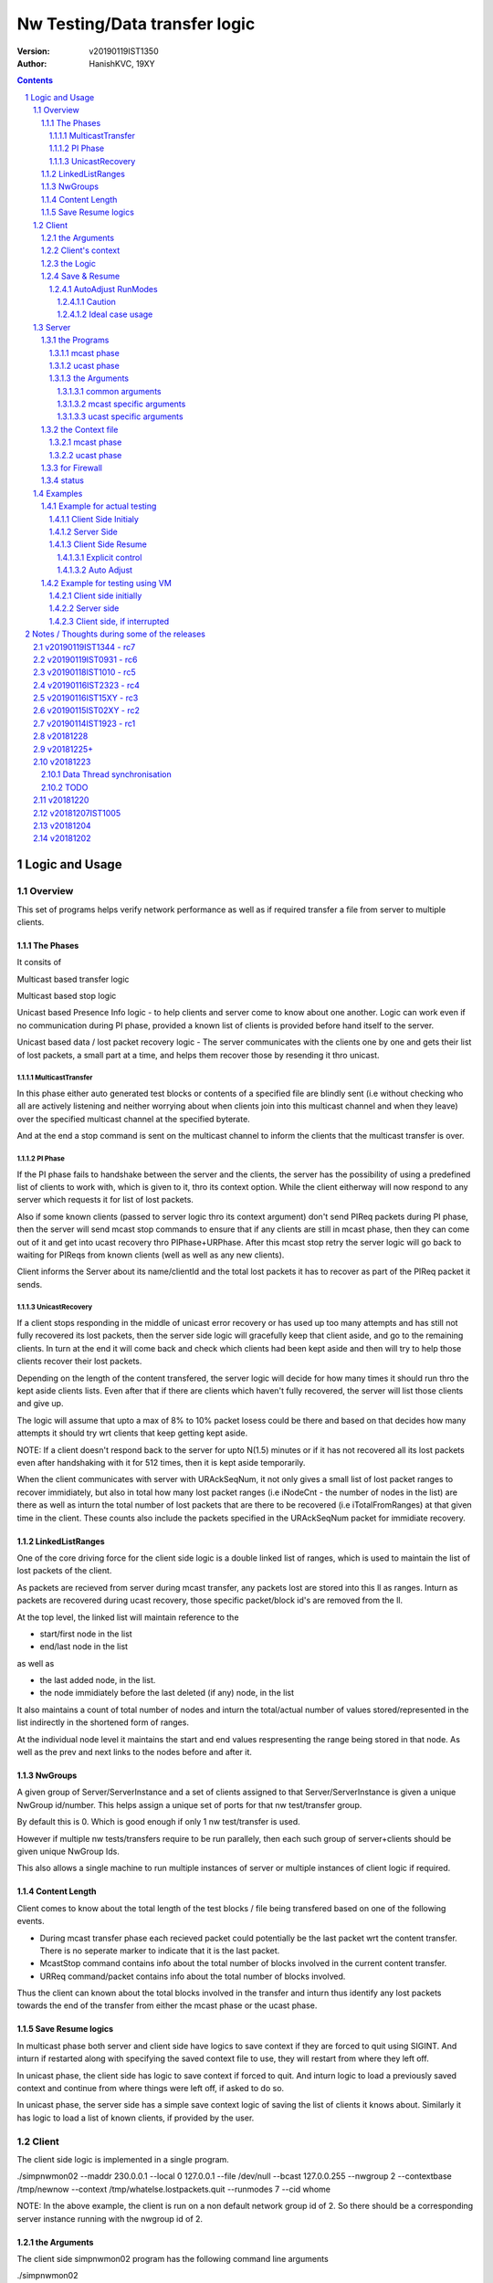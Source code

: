 ##################################
Nw Testing/Data transfer logic
##################################
:version: v20190119IST1350
:author: HanishKVC, 19XY

.. contents::
.. section-numbering::

.. raw:: pdf

   PageBreak



Logic and Usage
#################


Overview
==========

This set of programs helps verify network performance as well as if required
transfer a file from server to multiple clients.


The Phases
------------

It consits of

Multicast based transfer logic

Multicast based stop logic

Unicast based Presence Info logic - to help clients and server come to know
about one another. Logic can work even if no communication during PI phase,
provided a known list of clients is provided before hand itself to the server.

Unicast based data / lost packet recovery logic - The server communicates with
the clients one by one and gets their list of lost packets, a small part at a
time, and helps them recover those by resending it thro unicast.


MulticastTransfer
~~~~~~~~~~~~~~~~~~

In this phase either auto generated test blocks or contents of a specified file
are blindly sent (i.e without checking who all are actively listening and
neither worrying about when clients join into this multicast channel and when
they leave) over the specified multicast channel at the specified byterate.

And at the end a stop command is sent on the multicast channel to inform the
clients that the multicast transfer is over.


PI Phase
~~~~~~~~~~

If the PI phase fails to handshake between the server and the clients, the
server has the possibility of using a predefined list of clients to work with,
which is given to it, thro its context option.  While the client eitherway will
now respond to any server which requests it for list of lost packets.

Also if some known clients (passed to server logic thro its context argument)
don't send PIReq packets during PI phase, then the server will send mcast stop
commands to ensure that if any clients are still in mcast phase, then they can
come out of it and get into ucast recovery thro PIPhase+URPhase. After this
mcast stop retry the server logic will go back to waiting for PIReqs from known
clients (well as well as any new clients).

Client informs the Server about its name/clientId and the total lost packets it
has to recover as part of the PIReq packet it sends.


UnicastRecovery
~~~~~~~~~~~~~~~~~
If a client stops responding in the middle of unicast error recovery or has
used up too many attempts and has still not fully recovered its lost packets,
then the server side logic will gracefully keep that client aside, and go to
the remaining clients. In turn at the end it will come back and check which
clients had been kept aside and then will try to help those clients recover
their lost packets.

Depending on the length of the content transfered, the server logic will decide
for how many times it should run thro the kept aside clients lists. Even after
that if there are clients which haven't fully recovered, the server will list
those clients and give up.

The logic will assume that upto a max of 8% to 10% packet losess could be there
and based on that decides how many attempts it should try wrt clients that keep
getting kept aside.

NOTE: If a client doesn't respond back to the server for upto N(1.5) minutes or
if it has not recovered all its lost packets even after handshaking with it for
512 times, then it is kept aside temporarily.

When the client communicates with server with URAckSeqNum, it not only gives a
small list of lost packet ranges to recover immidiately, but also in total how
many lost packet ranges (i.e iNodeCnt - the number of nodes in the list) are
there as well as inturn the total number of lost packets that are there to be
recovered (i.e iTotalFromRanges) at that given time in the client. These counts
also include the packets specified in the URAckSeqNum packet for immidiate
recovery.


LinkedListRanges
-----------------

One of the core driving force for the client side logic is a double linked list
of ranges, which is used to maintain the list of lost packets of the client.

As packets are recieved from server during mcast transfer, any packets lost are
stored into this ll as ranges. Inturn as packets are recovered during ucast
recovery, those specific packet/block id's are removed from the ll.

At the top level, the linked list will maintain reference to the

* start/first node in the list
* end/last node in the list

as well as

* the last added node, in the list.
* the node immidiately before the last deleted (if any) node, in the list

It also maintains a count of total number of nodes and inturn the total/actual
number of values stored/represented in the list indirectly in the shortened
form of ranges.

At the individual node level it maintains the start and end values
respresenting the range being stored in that node. As well as the prev and next
links to the nodes before and after it.


NwGroups
---------

A given group of Server/ServerInstance and a set of clients assigned to that
Server/ServerInstance is given a unique NwGroup id/number. This helps assign a
unique set of ports for that nw test/transfer group.

By default this is 0. Which is good enough if only 1 nw test/transfer is used.

However if multiple nw tests/transfers require to be run parallely, then each
such group of server+clients should be given unique NwGroup Ids.

This also allows a single machine to run multiple instances of server or
multiple instances of client logic if required.


Content Length
----------------

Client comes to know about the total length of the test blocks / file being
transfered based on one of the following events.

* During mcast transfer phase each recieved packet could potentially be the
  last packet wrt the content transfer. There is no seperate marker to indicate
  that it is the last packet.

* McastStop command contains info about the total number of blocks involved in
  the current content transfer.

* URReq command/packet contains info about the total number of blocks involved.

Thus the client can known about the total blocks involved in the transfer and
inturn thus identify any lost packets towards the end of the transfer from
either the mcast phase or the ucast phase.


Save Resume logics
-------------------

In multicast phase both server and client side have logics to save context if
they are forced to quit using SIGINT. And inturn if restarted along with
specifying the saved context file to use, they will restart from where they
left off.

In unicast phase, the client side has logic to save context if forced to quit.
And inturn logic to load a previously saved context and continue from where
things were left off, if asked to do so.

In unicast phase, the server side has a simple save context logic of saving the
list of clients it knows about. Similarly it has logic to load a list of known
clients, if provided by the user.


.. raw:: pdf

   PageBreak



Client
==========

The client side logic is implemented in a single program.

./simpnwmon02 --maddr 230.0.0.1 --local 0 127.0.0.1 --file /dev/null --bcast 127.0.0.255 --nwgroup 2 --contextbase /tmp/newnow --context /tmp/whatelse.lostpackets.quit --runmodes 7 --cid whome

NOTE: In the above example, the client is run on a non default network group id
of 2. So there should be a corresponding server instance running with the
nwgroup id of 2.


the Arguments
--------------

The client side simpnwmon02 program has the following command line arguments

./simpnwmon02

Mandatory arguments

--maddr mcast_ip --local local_nwif_index local_nwif_ip --file data_file --bcast nw_bcast_ip

Optional arguments

[--contextbase pathANDbasename_forcontext2save --context context2load_ifany --nwgroup id --runmodes runmodes --cid clientID]

the local_nwif means the ethernet or wifi interface which connects to the
network on which we want to run the test/data transfer logic.

the local_nwif_index is the index assigned by linux kernel for the used network
interface. It can be got by using ip addr and looking at the index number
specified by it. i.e if it is the 1st nw interface or .... Nth network
interface for which address details are provided by ip addr command.

the local_nwif_ip is the ip address assigned to the network interface which we
want to use.

The local_nwif_index and local_nwif_ip are used as part of the multicast join
using setsockoption. Ideally one is required to provide only one of these two
values.

If local_nwif_index is not being explicitly specified, then pass 0 for it.

If local_nwif_ip is not explicitly specified, then pass 0.0.0.0 for it.

mcast_ip is the multicast group ip address on which to listen for data / test
packets.

data_file is the file into which recieved data should be saved.

nw_bcast_ip is the network broadcast address into which PIReq packets should be
sent.

context2load_ifany is a optional parameter. This is required to be given, if
one wants the program to resume a previously broken transfer in ucast or mcast
phases. Ideally It should be the file into which the program had saved the
context, when it was force exited previously by sending a SIGINT (ctrl+c)
signal. Default value is NULL (ie dont load any context)

pathANDbasename_forcontext2save is a optional parameter. This is the path and
the base part of the filename to be used for any context files generated by the
program. Default value is /tmp/snm02.

nwgroup id a optional parameter. This helps a given set of clients and its
corresponding server to communicate with one another, independent of other
possibly parallel groups. Default value 0.

runmodes a optional parameter specifies which and all phases of the program
should be run. The values mentioned below can be or'd together, if more than
one phase requires to be run. Default value is 7 (i.e run all the 3 phases).

* 1 represents mcast transfer,
* 2 represents ucast pi,
* 4 represents ucast recovery.
* 65536 - a special value - represents auto mode, where actual value is decided
  based on DoneModes saved in context file being loaded. If no DoneModes in
  context file then runmodes will be set to 7.

clientID is a string representing any given specific client. It is 16 chars
long over the network. However don't assign a id/name larger than 15 chars.
This is passed on to the server as part of the PIReq packet from the client.


Client's context
------------------

It contains

* list of lost packet ranges

* MaxDataSeqNumGot & MaxDataSeqNumProcessed

* DoneModes

Two context files

* When ever the program is asked to quit thro SIGINT

* At the end of mcast phase


the Logic
-----------

The 1st phase of the logic consists of mcast transfer. During this phase it
keeps track of the recieved and lost packets in sequence, as well as saving the
recieved data into corresponding location in the data file specified.

If and when it recieves a mcast stop command, it exits the mcast phase. It also
will come to know about the total blocks involved in this file/test transfer.

Next the client tries to notify any server that may be listening, about the
client's presence in the network, as well as to know who the server is. Even
thou both server and client go thro the PI phase, the logics are setup such
that a failure in PI phase doesn't impact the over all flow. The total of
number of lost packets wrt the client is also informed to the server as part of
the PIReq packet.

The logic goes into a unicast recovery phase, where it listens for any requests
from server about lost packets. In turn when the server requests, the client
sends the top N number of lost packet ranges it has. Parallely if it recieves
any data packets, which it didn't have before, it will save the same into the
data file. The total number of lost packet ranges and inturn the total number
of lost packets represented thro these ranges is also sent to the server as
part of the URAck packet. The server informs about the total number of blocks
involved in the current transfer to the client as part of URReq packet.


Save & Resume
---------------

If one forces the program to quit when it is in the middle of a transfer, by
sending a SIGINT. Then the program irrespective of whether it is in mcast
phases or ucast phases, will save the current list of lost packets to a
predefined location. Also some other important variables/data/info which
provide context to the current transfer is also saved.

This info can be used to resume the transfer and recieve remaining data if any
as well as recover remaining or lost packets. A basic resume logic has been
added, which allows recovering when the client was stopped in the middle of
either the mcast phase or the ucast phase.

ToDO: A more full fledged context requires to be saved, so that when one
resumes, even the network performance related info is also recovered esp wrt
the mcast transfer interruption.

NOTE: A ctrl+c will generate SIGINT if client is being run directly on a
console as the foreground process.

AutoAdjust RunModes
~~~~~~~~~~~~~~~~~~~~

THere is a compile time option to enable auto adjusting of the runmodes based
on the saved donemodes, as part of context loading. This option is enabled by
default. For this logic to apply, additionally user is also required to specify
that --runmodes = 65536 (represents auto) through the commandline.

DoneModes tracks as to what and all phases of the transfer are already
done/skipped. This inturn is saved into the context file.

THis ensures that if the context file passed to the program was the one
generated by the program during a previous run, when it got forcibly quit using
SIGINT, then the program will automatically resume in the correct phase,
without user having to worry about it, provided the user set the runmodes into
auto mode.

If runmodes is set to auto, and there is no DoneModes in the context file being
loaded, or if there is no context file, then runmodes gets reset to 7.

Caution
''''''''
However if a long time has passed between when the program was forced to quit
and now when it is being resumed, then the server might have already finished
with the phase which was active when the client program quit, so it may get
into the wrong phase in such a situation. In such situations one should
manually edit the DoneModes entry in the context file, before passing it to
resume OR better still the user should explicitly specify the runmodes thro the
commandline.

The above caution is mainly applicable when only client is being restarted.
However if even the server side ucast program is being restarted along with all
the clients, then one can run the clients with --runmodes 6 (or even 7 will do,
as server pi logic will automatically send out mcast_stop if the client hasn't
sent any PIReq packets in a given time).

Ideal case usage
'''''''''''''''''
With this ideally, in the normal case, when starting the program on powering
on, the runmodes should be specified as 7 or not specified at-all, in which
case again it defaults to 7. This is equivalent to run all modes/phases.

Where as if the program is being restarted because the previous instance got
forcibly quit, then in this case the runmodes should be specified as auto, so
that it will get autoadjusted to the right phases based on the donemodes saved
in the context file when the program quit previously.

So we could use a helper script like this

.. code-block:: sh

   # runmodes = 7 means run all modes
   # runmodes = 65536 means autoadjust runmodes from saved context donemodes

   theRunModes=7
   while True; do
     ./simpnwmon02 --runmodes $theRunModes .....
     theRunModes=65536
   done


.. raw:: pdf

   PageBreak



Server
========

The server side logic is implemented as part of two different programs.

the Programs
--------------

mcast phase
~~~~~~~~~~~~

The first takes care of the multicast phases. This program can be stopped and
restarted, provided one uses --startblock to explicitly specify where to start
in the overall transfer or use --context to specify the saved context generated
when the program was stopped.

ucast phase
~~~~~~~~~~~~

The second takes care of the unicast phases. If required this unicast related
script can be called more than once, provided a context file is passed to it,
with the list of remaining clients with lost packets.

Even if the full list of know clients is passed to the 2nd invocation of the
ucast recovery program / script, the logic will handle all corner cases
properly. Because even if there are clients with fully transfered contents, if
they are running, they will inform the server that they dont have any lost
packets; and if they are not running, the server will automatically timeout wrt
such clients (the program will take more time than ideal, otherwise no other
issues).

the Arguments
~~~~~~~~~~~~~~

common arguments
''''''''''''''''''

--maddr

--file

--testblocks

--Bps

--context

--nwgroup

--dim

--datasize


mcast specific arguments
'''''''''''''''''''''''''

--startblock

--simloss

ucast specific arguments
'''''''''''''''''''''''''

--laddr

--slow



the Context file
------------------

mcast phase
~~~~~~~~~~~~

The context file identifies that it relates to mcast and contains the last
packet/block id sent as well as the total number of content blocks involved.

MCAST:LastSent:TotalInvolved

ucast phase
~~~~~~~~~~~~~

THis is a file used by the unicast phase server program, to get the list of
clients it should try to help wrt recovering their lost packets.

A text file having the tag <clients> in a line. Followed by lines containing
the ip addresses of the clients, one per line. Followed by </clients> in a
line.


for Firewall
--------------

The nw port usage is as follows if NwGroup is 0 (the default)

a) 1111 - Multicast Server to Clients data push
b) 1112 - Nw Broadcast PIReq from Client to Any listening Server
c) 1113 - Unicast PIAck from Server to Client

However if there are NwGroups with id/num other than 0, then use following to
identify the port to be enabled.

PortUsed = BasePort + 5*NwGroupId


status
-------

In addition to the status prints on the console, the logics also save important
summary progress update info periodically to /tmp/snm02.srvr.status.log


.. raw:: pdf

   PageBreak



Examples
==========


Example for actual testing
----------------------------

Client Side Initialy
~~~~~~~~~~~~~~~~~~~~~

Client> ./simpnwmon02 --maddr 230.0.0.1 --local 0 10.0.2.11 --file /path/to/datafile --bcast 10.0.2.255 --contextbase /path/with/basefilename

Server Side
~~~~~~~~~~~~~

Server> ./hkvc-nw-send-mcast.py --maddr 230.0.0.1 --file /path/to/file_to_send

Possibility1 (Prefered) ==>

Server> ./hkvc-nw-recover.py --maddr 230.0.0.1 --file /path/to/file_to_send --context /path/to/file_with_list_of_all_known_client_ips FOLLOWED_BY_IF_REQUIRED

Server> ./hkvc-nw-recover.py --maddr 230.0.0.1 --file /path/to/file_to_send --context /path/to/file_with_list_of_all_known_or_remaining_client_ips

Possibility2 ==>

Server> ./hkvc-nw-recover.py --maddr 230.0.0.1 --file /path/to/file_to_send AND_OR

Server> ./hkvc-nw-recover.py --maddr 230.0.0.1 --file /path/to/file_to_send --context /path/to/file_with_list_of_all_known_or_remaining_client_ips

Client Side Resume
~~~~~~~~~~~~~~~~~~~~~

Explicit control
''''''''''''''''''

If one wants to control the phase to resume into, then use one of the below.

If the client was force quit in the middle of a multicast phase, then to resume run the below

Client> ./simpnwmon02 --maddr 230.0.0.1 --local 0 10.0.2.11 --file /path/to/datafile --bcast 10.0.2.255 --runmodes 7 --context /path/to/saved_contextfile

If the client was force quit in the middle of a unicast phase, then to resume run the below

TO run both UCast PI and UR phases

Client> ./simpnwmon02 --maddr 230.0.0.1 --local 0 10.0.2.11 --file /path/to/datafile --bcast 10.0.2.255 --runmodes 6 --context /path/to/saved_contextfile  OR

TO run only the UCast UR phase

Client> ./simpnwmon02 --maddr 230.0.0.1 --local 0 10.0.2.11 --file /path/to/datafile --bcast 10.0.2.255 --runmodes 4 --context /path/to/saved_contextfile

The default /path/to/saved_contextfile will be /tmp/snm02.context.quit, however if --contextbase was given then updated path and name suitably.

Auto Adjust
'''''''''''''

If one wants the program to auto decide as to which phase it should resume into then run as below

Client> ./simpnwmon02 --maddr 230.0.0.1 --local 0 10.0.2.11 --file /path/to/datafile --bcast 10.0.2.255 --context /path/to/saved_contextfile --runmodes 65536



Example for testing using VM
------------------------------

The below example assumes autogenerated testblocks are used instead of a actual file

Client side initially
~~~~~~~~~~~~~~~~~~~~~~

On Client run

Client> ./simpnwmon02 0 230.0.0.1 10.0.2.11 /dev/null 10.0.2.255

Server side
~~~~~~~~~~~~~

On Server run, these two commands one after the other

Server> ./hkvc-nw-send-mcast.py --maddr 230.0.0.1 --testblocks 50000 --simloss

Possibility1 ==>
Server> ./hkvc-nw-recover.py --maddr 230.0.0.1 --testblocks 5000 AND_OR
Server> ./hkvc-nw-recover.py --maddr 230.0.0.1 --testblocks 5000 --context /path/to/file_with_list_of_client_ips

Possibility2 ==>
Server> ./hkvc-nw-recover.py --maddr 230.0.0.1 --testblocks 5000 --context /path/to/file_with_list_of_all_known_client_ips FOLLOWEDBY_IFREQUIRED
Server> ./hkvc-nw-recover.py --maddr 230.0.0.1 --testblocks 5000 --context /path/to/file_with_list_of_all_known_or_remaining_client_ips

If required could Use slow mode ==>
Server> ./hkvc-nw-recover.py --maddr 230.0.0.1 --testblocks 5000 --slow

Client side, if interrupted
~~~~~~~~~~~~~~~~~~~~~~~~~~~~

If you want the client program to auto resume into the right phase, then run
Client> ./simpnwmon02 --maddr 230.0.0.1 --local 0 10.0.2.11 --file /dev/null --bcast 10.0.2.255 --context /path/to/saved_contextfile --runmodes 65536

If the client was force quit in the middle of multicast phase, then to resume run the below
Client> ./simpnwmon02 --maddr 230.0.0.1 --local 0 10.0.2.11 --file /dev/null --bcast 10.0.2.255 --context /path/to/saved_contextfile --runmodes 7

If the client was force quit in the middle of unicast phase, then to resume run the below
Client> ./simpnwmon02 --maddr 230.0.0.1 --local 0 10.0.2.11 --file /dev/null --bcast 10.0.2.255 --context /path/to/saved_contextfile --runmodes 6

The default /path/to/saved_contextfile will be /tmp/snm02.context.quit


.. raw:: pdf

   PageBreak



Notes / Thoughts during some of the releases
#############################################


v20190119IST1344 - rc7
=========================

Fix the oversight wrt unwanted capitalisation of the clientsDB keys in status
module wrt pi status logging.

Print pktid as part of throughput print during mcast transfer, to better track
progress for users.

Print cur pktCnt as part of the throughtput print during ucast recovery
transfers, again to better track progress by users.

Print cur Ref/Block count as part of the periodic check-image's progress print.

Added option to specify a clientID on the client side using --cid argument.
This will be passed to server thro PIReq packet.


v20190119IST0931 - rc6
========================

nw-send-mcast now allows one to specify from where in the overall nw
test/transfer one should start transfering, i.e from the 0th block or a
specified (through commandline arg --startblock) Nth block.

This allows one to manually stop and restart mcast transfer, as required.

nw-send-mcast now has a optional --context argument. If it is specified, and
inturn if it contains a previously saved mcast context, the mcast transfer will
continue from where it was left previously. If the specified context file is
non-existant or empty, then the mcast transfer will start from the beginning.
And inturn in either case, if a user forces the program to quit, it will save
the context into this specified file.

If no context argument is given, and user forces the program to quit using
SIGINT, then it will save the context into a predefined location
/tmp/snm02.srvr.context.mcast

Fixed a oversight wrt 'cnt' during generation of ucast_pi summary status. Also
now Name and LostPkts info got from clients during PI phase is properly
captured in the summary status file.

Cleaned up progress update logging in the status file.

Notes updates and cleanups.


v20190118IST1010 -  rc5
========================

URReq packet from server now includes the TotalBlocksInvolved. This ensures
that If a user interrupts the client in the middle of mcast transfer and then
forces it to resume into unicast phase, the logic now automatically accounts
for packets lost from the time of mcast transfer interruption to end of mcast
transfer.

PIReq packet from the client now also includes the TotalLostPkts wrt the
client. For now the server just prints out that info, so that the user can get
a rought idea of how the network has performed in general and wrt each clients.
In future it could be used for prioritising or deciding mode of recovery or ...

check-image script/program now prints the missing blocks in a testblocks based
transfer, as ranges of lost blocks, instead of printing id of each individual
lost block. Also if a block seems to be out of sequence, then a warning line
will be printed.

A status module added to help with collecting important progress status at a
predefined location. All phases of the logic i.e mcast transfer, mcast stop,
ucast pi and ucast ur phases now use status module's related functions to share
their respective progress updates.

/tmp/snm02.srvr.status.log contains summary progress updates across all phases
on the server.


v20190116IST2323 - rc4
========================

NwGroup support added to server side programs also now. With this now both
server and client support nwgroups concept. With this one can have multiple
parallel independent nw test/transfer sessions running on the network, at the
same time.

Now the Client program --runmodes argument can take a additional value called
auto represented by 65536. If this is given and then if a context file is being
loaded, so as to resume a previously interrupted nw transfer session, then the
client program will automatically decide the appropriate runmodes/phases to be
enabled for this run. So the user no longer as to worry at what phase the
client program was forced to quit, the program will save this information as
part of its saved context and when this saved context is loaded into a new
instance of the client, it will automatically go into the right phase/mode of
the transfer.

NOTE: However if a sufficiently long time as passed between interruption and
resumption of the client side program, then it is better to explicitly set /
specify the runmodes to be enabled for this run in the commandline, after
looking at the server side's current phase.


v20190116IST15XY - rc3
========================

This version allows the client side logic to be resumed, even if it was
interrupted in the middle of the multicast transfer. And in this case the
--runmodes should be 7 (and not 6 or 4, which is used for ucast phase
resumption).

NOTE: The network transfer performance related info is not currently saved and
restored between interruption-resumption cycle. So the nw transfer performance
data will contain info related to the resumed section of the transfer only.

Do read the notes at the root, to understand the logic and usage better.


v20190115IST02XY - rc2
=======================

Attached is a updated version with following main changes

a) All nw program related variables moved into a single context. And wrapper
funcs added to use this new context, as required.

b) Added a nwgroup argument, which helps have multiple parallel nw
tests/transfers running on the network, as well as wrt multiple server
instances/client instances running on a given machine. Currently this support
has been fully implemented on client side. TODO1: In next release it will be
also added to the server side logic.

TODOX:
Later MaxSeqNumSeen till a given moment will also be saved as part of this
context. And then saving and restoring of the nw context will be added. This
will allow one to implement mcast resume on the client side if required in
future.


v20190114IST1923 - rc1
=======================

Mainly a cleanup and fine grained control related updates wrt client logic.

The client now uses descriptive tags to identify the arguments being specified.
Running the client without arguments will give the details. A sample client run
will be

./simpnwmon02 --maddr 230.0.0.1 --local 0 10.0.2.11 --file /path/to/datafile --bcast 10.0.2.255 --contextbase /path/to/contextfilebasename

For some reason if client was stopped in the middle of unicast recovery then to
resume within ucast recovery run

./simpnwmon02 --maddr 230.0.0.1 --local 0 10.0.2.11 --file /path/to/datafile --bcast 10.0.2.255 --context /path/to/saved_contextfile --runmodes 4

NOTE: that normal running requires --contextbase, while resuming requires
--context. Also resuming requires --runmodes 6 (if server still in PI phase) or
--runmodes 4 (if server already in UR phase or even if in PI phase, this will
always work).

Also when done with mcast, now it saves a lost packet ranges context file. This
is independent of the quit related lost packet ranges context file, which will
be created if the program is forced to quit with a SIGINT.

Just to be clear:

If for some reason one had to stop the client in the middle of unicast recovery
by sending it a SIGINT. Then while resuming it

Irrespective of whether the server is in unicast PI phase or unicast UR phase,
the client can be resumed with --runmodes 6 or --runmodes 4, and everything
will work fine.

However if we want to resume and resync in a efficient manner then

If server in ucast PI phase, then start client with --runmodes 6
if server in ucast UR phase already, then start client with --runmodes 4


v20181228
===========

There is some odd holes seen in the data file after both mcast and ucast are
finished successfully. Need to cross-check this later.

Tried changing from FileOutputStream to RandomAccessFile in-case if its that
FileOutputStream doesn't allow selective writing into a existing file, but that
doesnt seem to have solved it, need to test the RandomAccessFile after removing
the data.bin file on the target and see how a fresh transfer with
RandomAccessFile works out.

Also on testing on a actual physical android target, found that if the packet
data size is at something like 8 bytes or so, the Android Java based GUI is
picking up the packets, but if I increase the data size to 32 or above, it
doesn't seem to be recieving the packets.

v20181225+
==========

The nw port usage is as follows

a) 1111 - Multicast Server to Clients data push
b) 1112 - Nw Broadcast PIReq from Client to Any listening Server
c) 1113 - Unicast PIAck from Server to Client


So if using Android AVD for testing remember to redir both 1111 as well as 1113

i.e telnet localhost 5554
NOTE: assuming it is the 1st avd started
auth value_required_to_authenticate
NOTE: got from .emulator.... file in the users home dir
redir add udp:1111:1111
redir add udp:1113:1113
redir list

Also if using AVD, then in GUI remember to set the PIInitialAddr to 10.0.2.255
in the given unicast related edittext.



v20181223
===========

Data Thread synchronisation
------------------------------

* Failure - UseData before FillData

Producer->Acquire->FillData->Loop
Consumer->UseData->Release->Loop

* Failure - Race, FillData before UseData is finished

Producer->FillData->Acquire->Loop
Consumer->Release->UseData->Loop

3Locks&Buffers
1,2,3,0-1
0,0,0,1=XXXXXX

* Ok - SemCount 1 or more less than Total Buffers

Producer->FillData->Acquire->Loop
Consumer->Release->UseData->Loop

3B(2L)
1-1,2-2,3-1,
0-0,1-1,2-2,

B1-L1,B2-L2,B3-L1
L0-B0,L0-B0,L1-B1

But will require dummy producing to flush out data in deltaOf(buf-lock) buffers
at the end, when actual producing is done.

TODO
-------

01) Currently Data is copied from a fixed buffer in AsyncTask to the data
buffer in DataHandler, avoid this and use the data buffer in DataHandler
directly.

02) Currently only a predefined (set to 1 currently) monitored channel is
logged as well as its data saved.

However if required Update the Logging and Data saving logic to work across
multiple channels.  i.e Each channels log and data should be saved to seperate
log and data files.

03) There is a issue with the 1st packet with seq number 0 being considred as a
olderSeqs, fix this corner case.

04) Add logic to use unicast to recover the packets lost during multicast.


v20181220
===========

hkvc-nw-test script new argument

--file file_to_send

Target java.net.multicast logic

Now it logs lost packets into lost.log file in the applications' directory on
external storage


v20181207IST1005
=================
hkvc-nw-test script arguments

--Bps 2000000 will set the throughput to 2M bytes per second

--datasize 1024 will set the packet size to 1K. The actual packet will be
4bytes+1K, where the 4 bytes correspond to 32bit seqNum in little-endian
format.

--dim 17, tells as to after how many packets are sent the throttling delay if
any should be applied.

--port 1111, tells that udp packets should be sent to port 1111

by default the logic is programmed to send packets to 127.0.0.1. By changing it
to a multicast ip address, one should be able to send to multicast groups
ideally. Have to cross-check the multicast packet sending requirements once,
but I feel that we dont require any special settting of socket for sending
multicast packets, while reception will require joining of the multicast group.
If this vague remembering of multicast behaviour that I have is correct, then
just changing the address in the program will allow using of this simple
pythong script to test multicast transfer behaviour to some extent.


v20181204
============

Now If only one mcast channel is being monitored, then it assumes that it could
be a high throughtput channel, so it will update the progress wrt monitoring in
the gui, only once every 10 iterations thro the monitoring loop.

However if more than 1 channel is being monitored at the same time, then as the
program currently doesn't provide a efficient way of handling this case, it
assumes that the channels are not high througput ones, and or the user is not
interested in getting accurate detailed monitored info like num of disjoint
seqNums noticied or num of times the seqNum jumped backwards etc. So it updates
the progress of monitoring in the GUI for each iteration thro the monitoring
loop.


v20181202
============

TODO1:

Verify if any buffering occurs if lot of packets are recieved on a given
channel.  Because in a given loop I read only 1 packet from a given channel and
wait for timeout or reception (again read only 1 packet, even if more are
there) of data on other channels.

And see the impact of the same practically.

NOTE1:

Supports max of 10 MCast channels i.e MCastGroupIP+Port.
It waits for upto 50msecs before timing out wrt each channel being monitored.
So if there are 10 channels being monitored and 9 of them don't have any data
then it will take 450+timeToReadDataFromTheSingleChannelWIthData msecs for 
each packet of data read from the alive channel.

So this will work for monitoring upto 10 channels with activitiy of 1 or 2
packets per second.

However if the data throughput is heavy, then monitor that single channel only 
to avoid lossing data packets due to overflow wrt buffers allocated by kernel
for the channel.

NOTE2:

ONe can specify different delay counts wrt when to treat delay in data activity
on a channel to be critical to mark it red. If only 1 channel is monitored,
then the delay count corresponds to delaycount*50msec of delay. However if more
than 1 channel is monitored, then the delay count to time mapping is more
complicated and dependent on data activity in realtime across all those
channels. Rather the delaycount can be treated as how many times the
applications checked to see if there is any data for a given channel and then
timedout.

TODO2: If I account timeout wrt other channels also, for each given channel,
then the delay count mirrors the actual time lost more accurately, and the 
delaycount*50msec can still be valid to a great extent. However the current
logic doesn't do this. Also this logic would assume that any channel which
reads data instead of leading to a timeout, will read the data at a very fast
rate which is in the vicinity of within a msec or so. Else the delta between
the actual delaycount based time calculation and real wall clock time will
increase.

